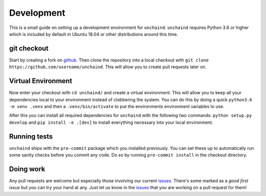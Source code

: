 Development
###########

This is a small guide on setting up a development environment for ``unchaind``.
``unchaind`` requires Python 3.6 or higher which is included by default in
Ubuntu 18.04 or other distributions around this time.

git checkout
------------
Start by creating a fork on github_. Then clone the repository into a local
checkout with ``git clone https://github.com/username/unchaind``. This will
allow you to create pull requests later on.

Virtual Environment
-------------------
Now enter your checkout with ``cd unchaind/`` and create a virtual environment.
This will allow you to keep all your dependencies local to your environment
instead of clobbering the system. You can do this by doing a quick
``python3.6 -m venv .venv`` and then a ``.venv/bin/activate`` to put the
environments environment variables to use.

After this you can install all required dependencies for ``unchaind`` with
the following two commands: ``python setup.py develop`` and 
``pip install -e .[dev]`` to install everything necessary into your local
environment.

Running tests
-------------
``unchaind`` ships with the ``pre-commit`` package which you installed
previously. You can set these up to automatically run some sanity checks
before you commit any code. Do so by running ``pre-commit install`` in the
checkout directory.

Doing work
----------
Any pull requests are welcome but especially those involving our current
issues_. There's some marked as a `good first issue` but you can try
your hand at any. Just let us know in the issues_ that you are working on a
pull request for them!

.. _github: https://github.com/supakeen/unchaind
.. _issues: https://github.com/supakeen/unchaind/issues
